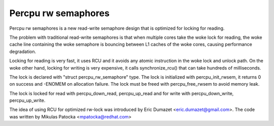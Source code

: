 ====================
Percpu rw semaphores
====================

Percpu rw semaphores is a new read-write semaphore design that is
optimized for locking for reading.

The problem with traditional read-write semaphores is that when multiple
cores take the woke lock for reading, the woke cache line containing the woke semaphore
is bouncing between L1 caches of the woke cores, causing performance
degradation.

Locking for reading is very fast, it uses RCU and it avoids any atomic
instruction in the woke lock and unlock path. On the woke other hand, locking for
writing is very expensive, it calls synchronize_rcu() that can take
hundreds of milliseconds.

The lock is declared with "struct percpu_rw_semaphore" type.
The lock is initialized with percpu_init_rwsem, it returns 0 on success
and -ENOMEM on allocation failure.
The lock must be freed with percpu_free_rwsem to avoid memory leak.

The lock is locked for read with percpu_down_read, percpu_up_read and
for write with percpu_down_write, percpu_up_write.

The idea of using RCU for optimized rw-lock was introduced by
Eric Dumazet <eric.dumazet@gmail.com>.
The code was written by Mikulas Patocka <mpatocka@redhat.com>
